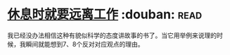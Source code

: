 * [[https://book.douban.com/subject/33460650/][休息时就要远离工作]]    :douban::read:
我已经没办法相信这种有貌似科学的态度讲故事的书了。当它用举例来说理的时候，我瞬间就能想到7、8个反对对应观点的理由。
